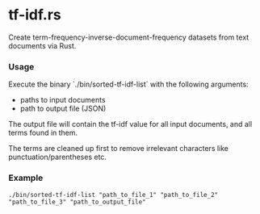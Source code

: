* tf-idf.rs

Create term-frequency-inverse-document-frequency datasets from text documents via Rust.

*** Usage
Execute the binary `./bin/sorted-tf-idf-list` with the following arguments:
- paths to input documents
- path to output file (JSON)

The output file will contain the tf-idf value for all input documents, and all terms found in them.

The terms are cleaned up first to remove irrelevant characters like punctuation/parentheses etc.

*** Example
#+begin_src shell
./bin/sorted-tf-idf-list "path_to_file_1" "path_to_file_2" "path_to_file_3" "path_to_output_file"
#+end_src

